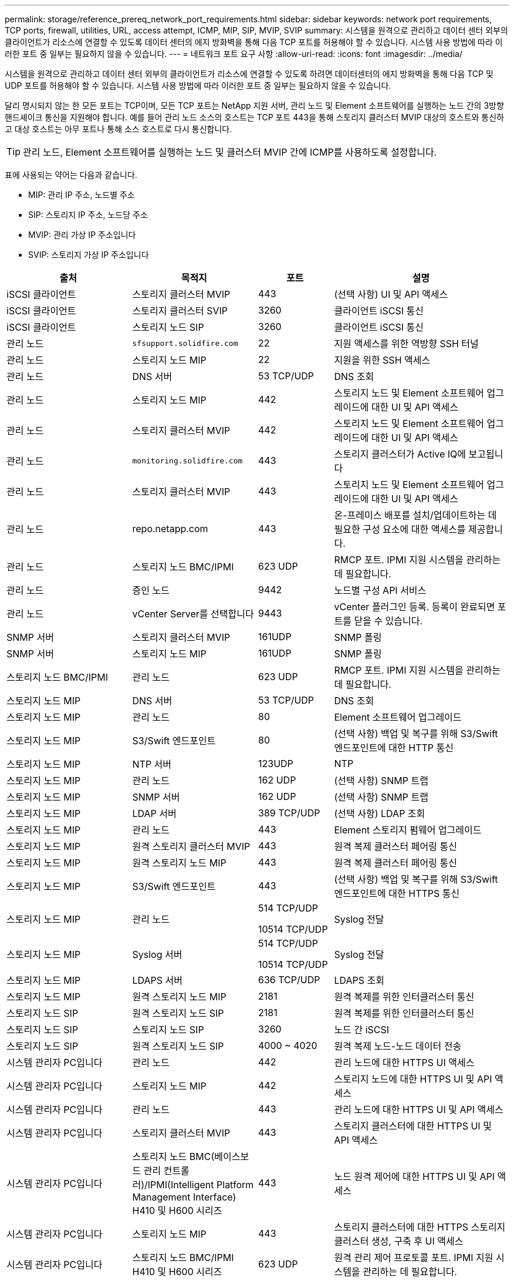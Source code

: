 ---
permalink: storage/reference_prereq_network_port_requirements.html 
sidebar: sidebar 
keywords: network port requirements, TCP ports, firewall, utilities, URL, access attempt, ICMP, MIP, SIP, MVIP, SVIP 
summary: 시스템을 원격으로 관리하고 데이터 센터 외부의 클라이언트가 리소스에 연결할 수 있도록 데이터 센터의 에지 방화벽을 통해 다음 TCP 포트를 허용해야 할 수 있습니다. 시스템 사용 방법에 따라 이러한 포트 중 일부는 필요하지 않을 수 있습니다. 
---
= 네트워크 포트 요구 사항
:allow-uri-read: 
:icons: font
:imagesdir: ../media/


[role="lead"]
시스템을 원격으로 관리하고 데이터 센터 외부의 클라이언트가 리소스에 연결할 수 있도록 하려면 데이터센터의 에지 방화벽을 통해 다음 TCP 및 UDP 포트를 허용해야 할 수 있습니다. 시스템 사용 방법에 따라 이러한 포트 중 일부는 필요하지 않을 수 있습니다.

달리 명시되지 않는 한 모든 포트는 TCP이며, 모든 TCP 포트는 NetApp 지원 서버, 관리 노드 및 Element 소프트웨어를 실행하는 노드 간의 3방향 핸드셰이크 통신을 지원해야 합니다. 예를 들어 관리 노드 소스의 호스트는 TCP 포트 443을 통해 스토리지 클러스터 MVIP 대상의 호스트와 통신하고 대상 호스트는 아무 포트나 통해 소스 호스트로 다시 통신합니다.


TIP: 관리 노드, Element 소프트웨어를 실행하는 노드 및 클러스터 MVIP 간에 ICMP를 사용하도록 설정합니다.

표에 사용되는 약어는 다음과 같습니다.

* MIP: 관리 IP 주소, 노드별 주소
* SIP: 스토리지 IP 주소, 노드당 주소
* MVIP: 관리 가상 IP 주소입니다
* SVIP: 스토리지 가상 IP 주소입니다


[cols="25,25,15,35"]
|===
| 출처 | 목적지 | 포트 | 설명 


 a| 
iSCSI 클라이언트
 a| 
스토리지 클러스터 MVIP
 a| 
443
 a| 
(선택 사항) UI 및 API 액세스



 a| 
iSCSI 클라이언트
 a| 
스토리지 클러스터 SVIP
 a| 
3260
 a| 
클라이언트 iSCSI 통신



 a| 
iSCSI 클라이언트
 a| 
스토리지 노드 SIP
 a| 
3260
 a| 
클라이언트 iSCSI 통신



 a| 
관리 노드
 a| 
`sfsupport.solidfire.com`
 a| 
22
 a| 
지원 액세스를 위한 역방향 SSH 터널



 a| 
관리 노드
 a| 
스토리지 노드 MIP
 a| 
22
 a| 
지원을 위한 SSH 액세스



 a| 
관리 노드
 a| 
DNS 서버
 a| 
53 TCP/UDP
 a| 
DNS 조회



 a| 
관리 노드
 a| 
스토리지 노드 MIP
 a| 
442
 a| 
스토리지 노드 및 Element 소프트웨어 업그레이드에 대한 UI 및 API 액세스



 a| 
관리 노드
 a| 
스토리지 클러스터 MVIP
 a| 
442
 a| 
스토리지 노드 및 Element 소프트웨어 업그레이드에 대한 UI 및 API 액세스



 a| 
관리 노드
 a| 
`monitoring.solidfire.com`
 a| 
443
 a| 
스토리지 클러스터가 Active IQ에 보고됩니다



 a| 
관리 노드
 a| 
스토리지 클러스터 MVIP
 a| 
443
 a| 
스토리지 노드 및 Element 소프트웨어 업그레이드에 대한 UI 및 API 액세스



 a| 
관리 노드
 a| 
repo.netapp.com
 a| 
443
 a| 
온-프레미스 배포를 설치/업데이트하는 데 필요한 구성 요소에 대한 액세스를 제공합니다.



| 관리 노드 | 스토리지 노드 BMC/IPMI | 623 UDP | RMCP 포트. IPMI 지원 시스템을 관리하는 데 필요합니다. 


 a| 
관리 노드
 a| 
증인 노드
 a| 
9442
 a| 
노드별 구성 API 서비스



 a| 
관리 노드
 a| 
vCenter Server를 선택합니다
 a| 
9443
 a| 
vCenter 플러그인 등록. 등록이 완료되면 포트를 닫을 수 있습니다.



 a| 
SNMP 서버
 a| 
스토리지 클러스터 MVIP
 a| 
161UDP
 a| 
SNMP 폴링



 a| 
SNMP 서버
| 스토리지 노드 MIP  a| 
161UDP
 a| 
SNMP 폴링



| 스토리지 노드 BMC/IPMI | 관리 노드 | 623 UDP | RMCP 포트. IPMI 지원 시스템을 관리하는 데 필요합니다. 


 a| 
스토리지 노드 MIP
 a| 
DNS 서버
 a| 
53 TCP/UDP
 a| 
DNS 조회



 a| 
스토리지 노드 MIP
 a| 
관리 노드
 a| 
80
 a| 
Element 소프트웨어 업그레이드



 a| 
스토리지 노드 MIP
 a| 
S3/Swift 엔드포인트
 a| 
80
 a| 
(선택 사항) 백업 및 복구를 위해 S3/Swift 엔드포인트에 대한 HTTP 통신



 a| 
스토리지 노드 MIP
 a| 
NTP 서버
 a| 
123UDP
 a| 
NTP



 a| 
스토리지 노드 MIP
 a| 
관리 노드
 a| 
162 UDP
 a| 
(선택 사항) SNMP 트랩



 a| 
스토리지 노드 MIP
 a| 
SNMP 서버
 a| 
162 UDP
 a| 
(선택 사항) SNMP 트랩



 a| 
스토리지 노드 MIP
 a| 
LDAP 서버
 a| 
389 TCP/UDP
 a| 
(선택 사항) LDAP 조회



 a| 
스토리지 노드 MIP
 a| 
관리 노드
 a| 
443
 a| 
Element 스토리지 펌웨어 업그레이드



 a| 
스토리지 노드 MIP
 a| 
원격 스토리지 클러스터 MVIP
 a| 
443
 a| 
원격 복제 클러스터 페어링 통신



 a| 
스토리지 노드 MIP
 a| 
원격 스토리지 노드 MIP
 a| 
443
 a| 
원격 복제 클러스터 페어링 통신



 a| 
스토리지 노드 MIP
 a| 
S3/Swift 엔드포인트
 a| 
443
 a| 
(선택 사항) 백업 및 복구를 위해 S3/Swift 엔드포인트에 대한 HTTPS 통신



 a| 
스토리지 노드 MIP
 a| 
관리 노드
 a| 
514 TCP/UDP

10514 TCP/UDP
 a| 
Syslog 전달



 a| 
스토리지 노드 MIP
 a| 
Syslog 서버
 a| 
514 TCP/UDP

10514 TCP/UDP
 a| 
Syslog 전달



 a| 
스토리지 노드 MIP
 a| 
LDAPS 서버
 a| 
636 TCP/UDP
 a| 
LDAPS 조회



 a| 
스토리지 노드 MIP
 a| 
원격 스토리지 노드 MIP
 a| 
2181
 a| 
원격 복제를 위한 인터클러스터 통신



 a| 
스토리지 노드 SIP
 a| 
원격 스토리지 노드 SIP
 a| 
2181
 a| 
원격 복제를 위한 인터클러스터 통신



 a| 
스토리지 노드 SIP
 a| 
스토리지 노드 SIP
 a| 
3260
 a| 
노드 간 iSCSI



 a| 
스토리지 노드 SIP
 a| 
원격 스토리지 노드 SIP
 a| 
4000 ~ 4020
 a| 
원격 복제 노드-노드 데이터 전송



 a| 
시스템 관리자 PC입니다
 a| 
관리 노드
 a| 
442
 a| 
관리 노드에 대한 HTTPS UI 액세스



 a| 
시스템 관리자 PC입니다
 a| 
스토리지 노드 MIP
 a| 
442
 a| 
스토리지 노드에 대한 HTTPS UI 및 API 액세스



 a| 
시스템 관리자 PC입니다
 a| 
관리 노드
 a| 
443
 a| 
관리 노드에 대한 HTTPS UI 및 API 액세스



 a| 
시스템 관리자 PC입니다
 a| 
스토리지 클러스터 MVIP
 a| 
443
 a| 
스토리지 클러스터에 대한 HTTPS UI 및 API 액세스



 a| 
시스템 관리자 PC입니다
 a| 
스토리지 노드 BMC(베이스보드 관리 컨트롤러)/IPMI(Intelligent Platform Management Interface) H410 및 H600 시리즈
 a| 
443
 a| 
노드 원격 제어에 대한 HTTPS UI 및 API 액세스



 a| 
시스템 관리자 PC입니다
 a| 
스토리지 노드 MIP
 a| 
443
 a| 
스토리지 클러스터에 대한 HTTPS 스토리지 클러스터 생성, 구축 후 UI 액세스



 a| 
시스템 관리자 PC입니다
 a| 
스토리지 노드 BMC/IPMI H410 및 H600 시리즈
 a| 
623 UDP
 a| 
원격 관리 제어 프로토콜 포트. IPMI 지원 시스템을 관리하는 데 필요합니다.



 a| 
시스템 관리자 PC입니다
 a| 
증인 노드
 a| 
8080
 a| 
증인 노드/노드 웹 UI



 a| 
vCenter Server를 선택합니다
 a| 
스토리지 클러스터 MVIP
 a| 
443
 a| 
vCenter 플러그인 API 액세스



 a| 
vCenter Server를 선택합니다
 a| 
원격 플러그인
 a| 
8333
 a| 
원격 vCenter 플러그인 서비스



 a| 
vCenter Server를 선택합니다
 a| 
관리 노드
 a| 
8443
 a| 
(선택 사항) vCenter 플러그인 QoSSIOC 서비스.



 a| 
vCenter Server를 선택합니다
 a| 
스토리지 클러스터 MVIP
 a| 
8444)를 참조하십시오
 a| 
vCenter VASA 공급자 액세스(VVOL만 해당)



 a| 
vCenter Server를 선택합니다
 a| 
관리 노드
 a| 
9443
 a| 
vCenter 플러그인 등록. 등록이 완료되면 포트를 닫을 수 있습니다.

|===


== 를 참조하십시오

* https://www.netapp.com/data-storage/solidfire/documentation["SolidFire 및 요소 리소스 페이지입니다"^]
* https://docs.netapp.com/us-en/vcp/index.html["vCenter Server용 NetApp Element 플러그인"^]


